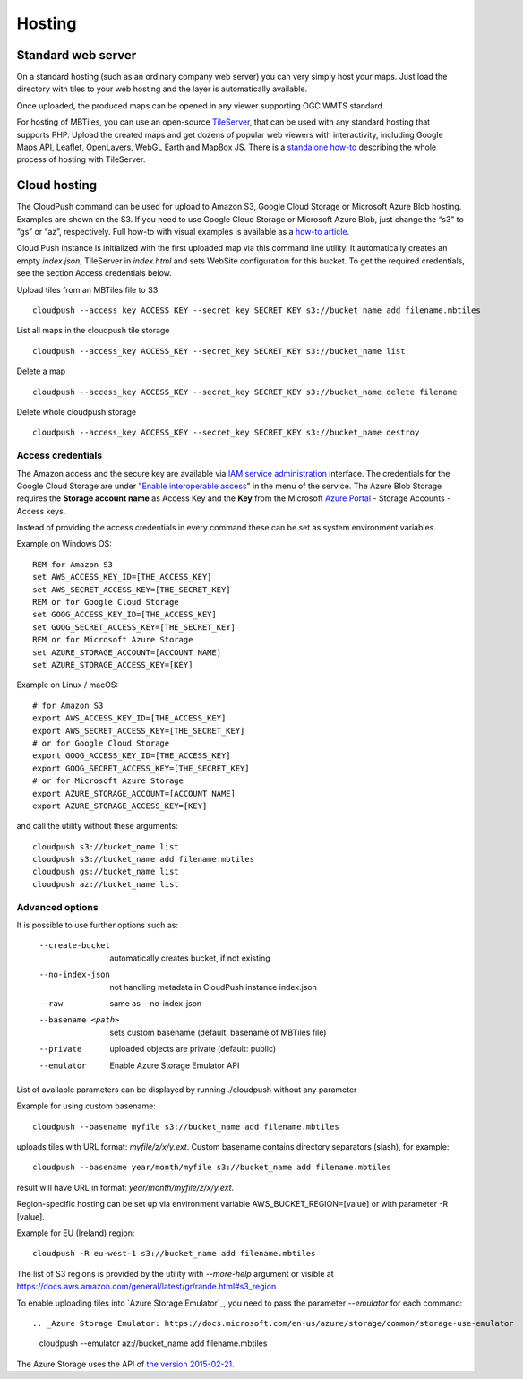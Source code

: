 =======
Hosting
=======

Standard web server
========

On a standard hosting (such as an ordinary company web server) you can very simply host your maps. Just load the directory with tiles to your web hosting and the layer is automatically available.

Once uploaded, the produced maps can be opened in any viewer supporting OGC WMTS standard.

For hosting of MBTiles, you can use an open-source TileServer_, that can be used with any standard hosting that supports PHP. Upload the created maps and get dozens of popular web viewers with interactivity, including Google Maps API, Leaflet, OpenLayers, WebGL Earth and MapBox JS. There is a `standalone how-to`_ describing the whole process of hosting with TileServer.

.. _TileServer: https://github.com/klokantech/tileserver-php/
.. _standalone how-to: https://www.maptiler.com/how-to/tileserver-php/

Cloud hosting
=========

The CloudPush command can be used for upload to Amazon S3, Google Cloud Storage or Microsoft Azure Blob hosting. Examples are shown on the S3. If you need to use Google Cloud Storage or Microsoft Azure Blob, just change the “s3” to “gs” or “az”, respectively. Full how-to with visual examples is available as a `how-to article`_.

.. _how-to article: https://www.maptiler.com/how-to/hosting-on-amazon-s3/

Cloud Push instance is initialized with the first uploaded map via this command line utility. It automatically creates an empty `index.json`, TileServer in `index.html` and sets WebSite configuration for this bucket. To get the required credentials, see the section Access credentials below.

Upload tiles from an MBTiles file to S3 ::

 cloudpush --access_key ACCESS_KEY --secret_key SECRET_KEY s3://bucket_name add filename.mbtiles

List all maps in the cloudpush tile storage ::

 cloudpush --access_key ACCESS_KEY --secret_key SECRET_KEY s3://bucket_name list

Delete a map ::

 cloudpush --access_key ACCESS_KEY --secret_key SECRET_KEY s3://bucket_name delete filename

Delete whole cloudpush storage ::

 cloudpush --access_key ACCESS_KEY --secret_key SECRET_KEY s3://bucket_name destroy


Access credentials
---------

The Amazon access and the secure key are available via `IAM service administration`_ interface.
The credentials for the Google Cloud Storage are under "`Enable interoperable access`_" in the menu of the service. The Azure Blob Storage requires the **Storage account name** as Access Key and the **Key** from the Microsoft `Azure Portal`_ - Storage Accounts - Access keys.

.. _IAM service administration: https://portal.aws.amazon.com/gp/aws/developer/account/index.html?action=access-key
.. _Enable interoperable access: https://storage.cloud.google.com/m
.. _Azure Portal: https://portal.azure.com/


Instead of providing the access credentials in every command these can be set as system environment variables.

Example on Windows OS: ::

 REM for Amazon S3
 set AWS_ACCESS_KEY_ID=[THE_ACCESS_KEY]
 set AWS_SECRET_ACCESS_KEY=[THE_SECRET_KEY]
 REM or for Google Cloud Storage
 set GOOG_ACCESS_KEY_ID=[THE_ACCESS_KEY]
 set GOOG_SECRET_ACCESS_KEY=[THE_SECRET_KEY]
 REM or for Microsoft Azure Storage
 set AZURE_STORAGE_ACCOUNT=[ACCOUNT NAME]
 set AZURE_STORAGE_ACCESS_KEY=[KEY]

Example on Linux / macOS: ::

 # for Amazon S3
 export AWS_ACCESS_KEY_ID=[THE_ACCESS_KEY]
 export AWS_SECRET_ACCESS_KEY=[THE_SECRET_KEY]
 # or for Google Cloud Storage
 export GOOG_ACCESS_KEY_ID=[THE_ACCESS_KEY]
 export GOOG_SECRET_ACCESS_KEY=[THE_SECRET_KEY]
 # or for Microsoft Azure Storage
 export AZURE_STORAGE_ACCOUNT=[ACCOUNT NAME]
 export AZURE_STORAGE_ACCESS_KEY=[KEY]

and call the utility without these arguments: ::

 cloudpush s3://bucket_name list
 cloudpush s3://bucket_name add filename.mbtiles
 cloudpush gs://bucket_name list
 cloudpush az://bucket_name list


Advanced options
---------

It is possible to use further options such as:

  --create-bucket         automatically creates bucket, if not existing
  --no-index-json         not handling metadata in CloudPush instance index.json
  --raw                   same as --no-index-json
  --basename <path>       sets custom basename (default: basename of MBTiles file)
  --private               uploaded objects are private (default: public)
  --emulator              Enable Azure Storage Emulator API

List of available parameters can be displayed by running ./cloudpush without any parameter

Example for using custom basename: ::

 cloudpush --basename myfile s3://bucket_name add filename.mbtiles

uploads tiles with URL format: `myfile/z/x/y.ext`. Custom basename contains directory separators (slash), for example: ::

 cloudpush --basename year/month/myfile s3://bucket_name add filename.mbtiles

result will have URL in format: `year/month/myfile/z/x/y.ext`.


Region-specific hosting can be set up via environment variable AWS_BUCKET_REGION=[value] or with parameter -R [value].

Example for EU (Ireland) region: ::

 cloudpush -R eu-west-1 s3://bucket_name add filename.mbtiles

The list of S3 regions is provided by the utility with `--more-help` argument or visible at https://docs.aws.amazon.com/general/latest/gr/rande.html#s3_region


To enable uploading tiles into `Azure Storage Emulator`_, you need to pass the parameter `--emulator` for each command: ::

.. _Azure Storage Emulator: https://docs.microsoft.com/en-us/azure/storage/common/storage-use-emulator

 cloudpush --emulator az://bucket_name add filename.mbtiles

The Azure Storage uses the API of `the version 2015-02-21`_.

.. _the version 2015-02-21: https://docs.microsoft.com/en-us/rest/api/storageservices/version-2015-02-21

